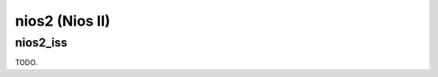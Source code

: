 .. comment SPDX-License-Identifier: CC-BY-SA-4.0
.. comment Copyright (c) 2018 embedded brains GmbH

nios2 (Nios II)
***************

nios2_iss
=========

TODO.
